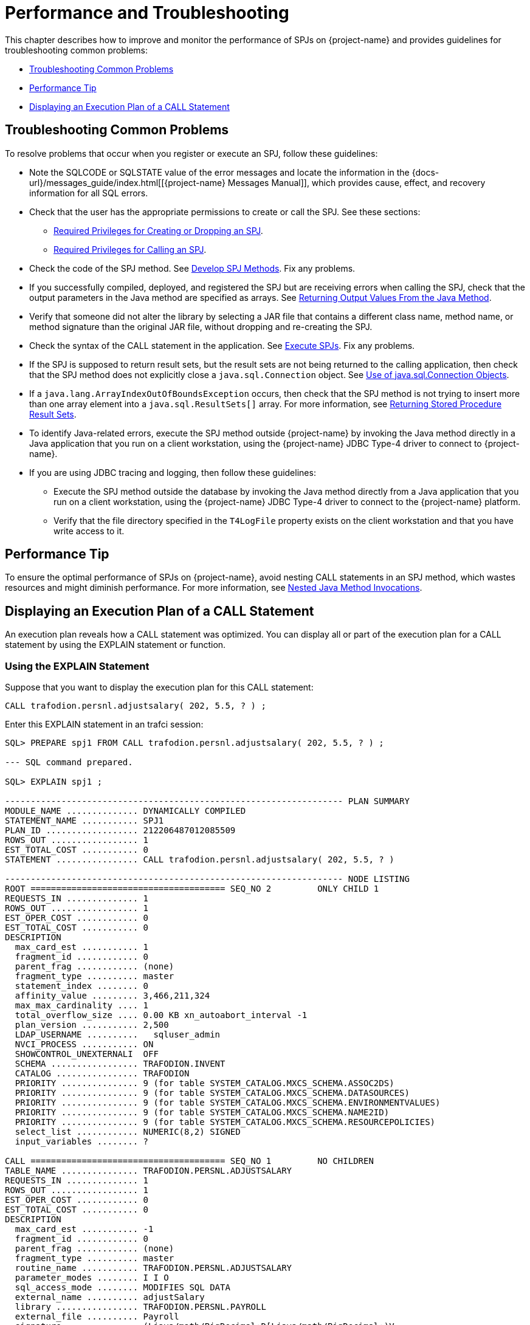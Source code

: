 ////
/**
*@@@ START COPYRIGHT @@@
* Licensed to the Apache Software Foundation (ASF) under one
* or more contributor license agreements. See the NOTICE file
* distributed with this work for additional information
* regarding copyright ownership.  The ASF licenses this file
* to you under the Apache License, Version 2.0 (the
* "License"); you may not use this file except in compliance
* with the License.  You may obtain a copy of the License at
*
*     http://www.apache.org/licenses/LICENSE-2.0
*
* Unless required by applicable law or agreed to in writing, software
* distributed under the License is distributed on an "AS IS" BASIS,
* WITHOUT WARRANTIES OR CONDITIONS OF ANY KIND, either express or implied.
* See the License for the specific language governing permissions and
* limitations under the License.
* @@@ END COPYRIGHT @@@
*/
////

[[performance-and-troubleshooting]]
= Performance and Troubleshooting

This chapter describes how to improve and monitor the performance of
SPJs on {project-name} and provides guidelines for
troubleshooting common problems:

* <<troubleshooting-common-problems, Troubleshooting Common Problems>>
* <<performance-tip, Performance Tip>>
* <<displaying-an-execution-plan-of-a-call-statement, Displaying an Execution Plan of a CALL Statement>>

[[troubleshooting-common-problems]]
== Troubleshooting Common Problems

To resolve problems that occur when you register or execute an SPJ,
follow these guidelines:

* Note the SQLCODE or SQLSTATE value of the error messages and locate
the information in the
{docs-url}/messages_guide/index.html[[{project-name} Messages Manual]],
which provides cause, effect, and recovery information for all SQL errors.

* Check that the user has the appropriate permissions to create or call
the SPJ. See these sections:
** <<required-privileges-for-creating-or-dropping-an-spj, Required Privileges for Creating or Dropping an SPJ>>.
** <<required-privileges-for-calling-an-spj, Required Privileges for Calling an SPJ>>.

* Check the code of the SPJ method. See <<develop-spj-methods, Develop SPJ Methods>>.
Fix any problems.

* If you successfully compiled, deployed, and registered the SPJ but are
receiving errors when calling the SPJ, check that the output parameters
in the Java method are specified as arrays. See
<<returning-output-values-from-the-java-method, Returning Output Values From the Java Method>>.


* Verify that someone did not alter the library by selecting a JAR file
that contains a different class name, method name, or method signature
than the original JAR file, without dropping and re-creating the SPJ.

* Check the syntax of the CALL statement in the application. See
<<execute-spjs, Execute SPJs>>. Fix any problems.

* If the SPJ is supposed to return result sets, but the result sets are
not being returned to the calling application, then check that the SPJ method
does not explicitly close a `java.sql.Connection` object. See
<<Use-of-java-sql-Connection-Objects, Use of java.sql.Connection Objects>>.

* If a `java.lang.ArrayIndexOutOfBoundsException` occurs, then check that the
SPJ method is not trying to insert more than one array element into a
`java.sql.ResultSets[]` array. For more information, see
<<returning-stored-procedure-result-sets, Returning Stored Procedure Result Sets>>.

* To identify Java-related errors, execute the SPJ method outside {project-name}
by invoking the Java method directly in a Java application that you run on a
client workstation, using the {project-name} JDBC Type-4 driver to connect to {project-name}.

* If you are using JDBC tracing and logging, then follow these guidelines:

** Execute the SPJ method outside the database by invoking the Java
method directly from a Java application that you run on a client
workstation, using the {project-name} JDBC Type-4 driver to connect to the {project-name}
platform.

** Verify that the file directory specified in the `T4LogFile` property
exists on the client workstation and that you have write access to it.

[[performance-tip]]
== Performance Tip

To ensure the optimal performance of SPJs on {project-name},
avoid nesting CALL statements in an SPJ method, which wastes resources
and might diminish performance. For more information, see
<<nested-java-method-invocations, Nested Java Method Invocations>>.

[[displaying-an-execution-plan-of-a-call-statement]]
== Displaying an Execution Plan of a CALL Statement

An execution plan reveals how a CALL statement was optimized. You can
display all or part of the execution plan for a CALL statement by using
the EXPLAIN statement or function.

[[using-the-explain-statement]]
=== Using the EXPLAIN Statement

Suppose that you want to display the execution plan for this CALL
statement:

```
CALL trafodion.persnl.adjustsalary( 202, 5.5, ? ) ;
```

Enter this EXPLAIN statement in an trafci session:

[source, sql]
----
SQL> PREPARE spj1 FROM CALL trafodion.persnl.adjustsalary( 202, 5.5, ? ) ;

--- SQL command prepared.

SQL> EXPLAIN spj1 ;

------------------------------------------------------------------ PLAN SUMMARY
MODULE_NAME .............. DYNAMICALLY COMPILED
STATEMENT_NAME ........... SPJ1
PLAN_ID .................. 212206487012085509
ROWS_OUT ................. 1
EST_TOTAL_COST ........... 0
STATEMENT ................ CALL trafodion.persnl.adjustsalary( 202, 5.5, ? )

------------------------------------------------------------------ NODE LISTING
ROOT ====================================== SEQ_NO 2         ONLY CHILD 1
REQUESTS_IN .............. 1
ROWS_OUT ................. 1
EST_OPER_COST ............ 0
EST_TOTAL_COST ........... 0
DESCRIPTION
  max_card_est ........... 1
  fragment_id ............ 0
  parent_frag ............ (none)
  fragment_type .......... master
  statement_index ........ 0
  affinity_value ......... 3,466,211,324
  max_max_cardinality .... 1
  total_overflow_size .... 0.00 KB xn_autoabort_interval -1
  plan_version ........... 2,500
  LDAP_USERNAME ..........   sqluser_admin
  NVCI_PROCESS ........... ON
  SHOWCONTROL_UNEXTERNALI  OFF
  SCHEMA ................. TRAFODION.INVENT
  CATALOG ................ TRAFODION
  PRIORITY ............... 9 (for table SYSTEM_CATALOG.MXCS_SCHEMA.ASSOC2DS)
  PRIORITY ............... 9 (for table SYSTEM_CATALOG.MXCS_SCHEMA.DATASOURCES)
  PRIORITY ............... 9 (for table SYSTEM_CATALOG.MXCS_SCHEMA.ENVIRONMENTVALUES)
  PRIORITY ............... 9 (for table SYSTEM_CATALOG.MXCS_SCHEMA.NAME2ID)
  PRIORITY ............... 9 (for table SYSTEM_CATALOG.MXCS_SCHEMA.RESOURCEPOLICIES)
  select_list ............ NUMERIC(8,2) SIGNED
  input_variables ........ ?

CALL ====================================== SEQ_NO 1         NO CHILDREN
TABLE_NAME ............... TRAFODION.PERSNL.ADJUSTSALARY
REQUESTS_IN .............. 1
ROWS_OUT ................. 1
EST_OPER_COST ............ 0
EST_TOTAL_COST ........... 0
DESCRIPTION
  max_card_est ........... -1
  fragment_id ............ 0
  parent_frag ............ (none)
  fragment_type .......... master
  routine_name ........... TRAFODION.PERSNL.ADJUSTSALARY
  parameter_modes ........ I I O
  sql_access_mode ........ MODIFIES SQL DATA
  external_name .......... adjustSalary
  library ................ TRAFODION.PERSNL.PAYROLL
  external_file .......... Payroll
  signature .............. (Ljava/math/BigDecimal;D[Ljava/math/BigDecimal;)V
  language ............... JAVA
  parameter_style ........ JAVA
  external_security ...... INVOKER
  max_result_sets ........ 0
  parameters ............. cast(202), cast(cast((cast(5.5) / cast(10)))), NUMERIC(8,2) SIGNED

--- SQL operation complete.

SQL>
----

The EXPLAIN statement generates and displays all the columns of the
result table of the EXPLAIN function. For the syntax of the EXPLAIN
statement, see the
{docs-url}/sql_reference/index.html#explain_statement[{project-name} SQL Reference Manual].

[[using-the-explain-function]]
=== Using the EXPLAIN Function

You can also prepare the CALL statement and select specific columns from
the result table of the EXPLAIN function, as shown below:

[source, sql]
----
SQL> PREPARE spj1 FROM CALL trafodion.persnl.adjustsalary( 202, 5.5, ? ) ;

--- SQL command prepared.

SQL> SELECT SUBSTRING( operator, 1, 8 ) AS "OPERATOR", operator_cost,
+> SUBSTRING( description, 1, 500 ) AS "DESCRIPTION"
+> FROM TABLE ( EXPLAIN( NULL, 'SPJ1' ) ) ;

OPERATOR OPERATOR_COST  DESCRIPTION
-------- -------------- --------------------------------------------------------------------------------------
CALL                0.0 max_card_est: -1 fragment_id: 0 parent_frag: (none) fragment_type: master routine_name:
TRAFODION.PERSNL.ADJUSTSALARY parameter_modes: I I O sql_access_mode: MODIFIES SQL DATA external_name: adjustSalary
library: TRAFODION.PERSNL.PAYROLL external_file: Payroll signature: (Ljava/math/BigDecimal;D[Ljava/math/BigDecimal;)V
language: JAVA parameter_style: JAVA external_security: INVOKER max_result_sets: 0 parameters: cast(202),
cast(cast((cast(5.5) / cast(10)))), NUMERIC(8,2) SIGNED
ROOT                0.0 max_card_est: 1 fragment_id: 0 parent_frag: (none) fragment_type: master statement_index:
  0 affinity_value: 3466211324 max_max_cardinality: 1 total_overflow_size: 0.00 KB statement: call
trafodion.persnl.adjustsalary( 202, 5.5 ,? ) xn_autoabort_interval: -1 plan_version: 2500 LDAP_USERNAME: sqluser_admin
NVCI_PROCESS: ON SHOWCONTROL_UNEXTERNALIZED_ATTRS: OFF SCHEMA: TRAFODION.INVENT CATALOG: TRAFODION PRIORITY: 9 (for table
SYSTEM_CATALOG.MXCS_SCHEMA.ASSOC2DS) PRIORITY: 9 (for table SYSTEM_CATALOG.MXCS_SCHEMA.D

--- 2 row(s) selected. SQL>
----

For a CALL statement, the OPERATOR column of the result table contains a
row named CALL. The DESCRIPTION column contains special token pairs for
the CALL operator. For descriptions of the token pairs, see this table:

<<<
.Token Pairs Description
[cols="30%,60%,10%", options="header"]
|===
| Token             | Token Description                                                              | Data Type
| `max_card_est`    | The upper limit for the operator cardinality in the query tree.                | integer
| `fragment_id`     | A sequential number assigned to the fragment. 0 is always the master
executor, and 1 is reserved for the Explain plan. Numbers 2 to _n_ are ESP or storage-engine fragments. | integer
| `parent_frag`     | The fragment_id for the parent fragment of the current fragment. The
value is (none) for the master executor.                                                             | integer
| `fragment_type`   | Type of fragment, which can be either master, ESP, or storage engine.          | text
| `routine_name`    | ANSI name of the procedure.                                                    | text
| `parameter_modes` | A sequence of characters that specifies SQL parameter modes for the
procedure. I is used for an IN parameter, O for an OUT parameter, and N
for an INOUT parameter. Characters are separated by a single space. The
value none is returned if the procedure has no SQL parameters.                                       | text
| `sql_access_mode` | SQL access mode of the procedure.                  `                           | text
| `external_name`   | Java method name.                                                              | text
| `library`         | ANSI name of the library object that maps to the procedure's JAR file.         | text
| `external_file`   | Java class name, possibly prefixed by a package name, that contains the SPJ method. | text
| `signature`       | Java signature of the SPJ method in internal Java Virtual Machine (JVM) format. | text
| `language`        | Language in which the SPJ method is written, which is always Java.             | text
| `parameter_style` | Convention of passing parameter arguments to the stored procedure, which
conforms to the Java language for SPJs.                                                              | text
| `external_security` | External security of the stored procedure, indicating the privileges or
rights that users have when executing (or calling) the procedure. The value is either INVOKER or
DEFINER. For more information, see <<understand-external-security, Understand External Security>>.   | text
| `max_result_sets` | The maximum number of result sets that this procedure can return.              | integer
| `parameters`      | The parameter arguments that are passed to or from the procedure.              | text
|===

For the syntax of the EXPLAIN function, see the
{docs-url}/sql_reference/index.html#explain_statement[{project-name} SQL Reference Manual].

